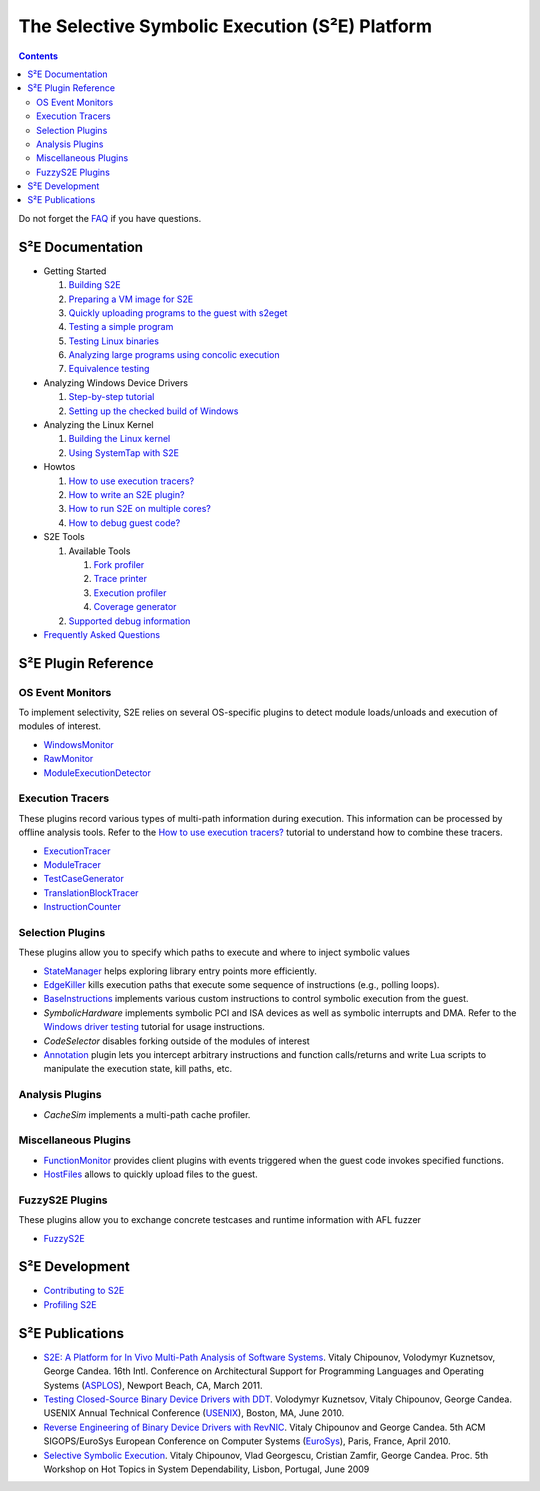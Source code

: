 ===============================================
The Selective Symbolic Execution (S²E) Platform
===============================================

.. contents::

Do not forget the `FAQ <FAQ.rst>`_ if you have questions.

S²E Documentation
=================

* Getting Started

  1. `Building S2E <BuildingS2E.rst>`_
  2. `Preparing a VM image for S2E <ImageInstallation.rst>`_
  3. `Quickly uploading programs to the guest with s2eget <UsingS2EGet.rst>`_

  4. `Testing a simple program <TestingMinimalProgram.rst>`_
  5. `Testing Linux binaries <Howtos/init_env.rst>`_
  6. `Analyzing large programs using concolic execution <Howtos/Concolic.rst>`_
  7. `Equivalence testing <EquivalenceTesting.rst>`_
  
* Analyzing Windows Device Drivers

  1. `Step-by-step tutorial <Windows/DriverTutorial.rst>`_
  2. `Setting up the checked build of Windows <Windows/CheckedBuild.rst>`_  
  
* Analyzing the Linux Kernel

  1. `Building the Linux kernel <BuildingLinux.rst>`_
  2. `Using SystemTap with S2E <SystemTap.rst>`_

* Howtos

  1. `How to use execution tracers? <Howtos/ExecutionTracers.rst>`_
  2. `How to write an S2E plugin? <Howtos/WritingPlugins.rst>`_
  3. `How to run S2E on multiple cores? <Howtos/Parallel.rst>`_
  4. `How to debug guest code? <Howtos/Debugging.rst>`_

* S2E Tools
  
  1. Available Tools
     
     1. `Fork profiler <Tools/ForkProfiler.rst>`_
     2. `Trace printer <Tools/TbPrinter.rst>`_
     3. `Execution profiler <Tools/ExecutionProfiler.rst>`_
     4. `Coverage generator <Tools/CoverageGenerator.rst>`_
   
  2. `Supported debug information <Tools/DebugInfo.rst>`_
  
* `Frequently Asked Questions <FAQ.rst>`_

S²E Plugin Reference
====================


OS Event Monitors
-----------------

To implement selectivity, S2E relies on several OS-specific plugins to detect
module loads/unloads and execution of modules of interest.

* `WindowsMonitor <Plugins/WindowsInterceptor/WindowsMonitor.rst>`_
* `RawMonitor <Plugins/RawMonitor.rst>`_
* `ModuleExecutionDetector <Plugins/ModuleExecutionDetector.rst>`_

Execution Tracers
-----------------

These plugins record various types of multi-path information during execution.
This information can be processed by offline analysis tools. Refer to
the `How to use execution tracers? <Howtos/ExecutionTracers.rst>`_ tutorial to understand
how to combine these tracers.

* `ExecutionTracer <Plugins/Tracers/ExecutionTracer.rst>`_
* `ModuleTracer <Plugins/Tracers/ModuleTracer.rst>`_
* `TestCaseGenerator <Plugins/Tracers/TestCaseGenerator.rst>`_
* `TranslationBlockTracer <Plugins/Tracers/TranslationBlockTracer.rst>`_
* `InstructionCounter <Plugins/Tracers/InstructionCounter.rst>`_

Selection Plugins
-----------------

These plugins allow you to specify which paths to execute and where to inject symbolic values

* `StateManager <Plugins/StateManager.rst>`_ helps exploring library entry points more efficiently.
* `EdgeKiller <Plugins/EdgeKiller.rst>`_ kills execution paths that execute some sequence of instructions (e.g., polling loops).
* `BaseInstructions <Plugins/BaseInstructions.rst>`_ implements various custom instructions to control symbolic execution from the guest.
* *SymbolicHardware* implements symbolic PCI and ISA devices as well as symbolic interrupts and DMA. Refer to the `Windows driver testing <Windows/DriverTutorial.rst>`_ tutorial for usage instructions.
* *CodeSelector* disables forking outside of the modules of interest
* `Annotation <Plugins/Annotation.rst>`_ plugin lets you intercept arbitrary instructions and function calls/returns and write Lua scripts to manipulate the execution state, kill paths, etc.

Analysis Plugins
----------------

* *CacheSim* implements a multi-path cache profiler.


Miscellaneous Plugins
---------------------

* `FunctionMonitor <Plugins/FunctionMonitor.rst>`_ provides client plugins with events triggered when the guest code invokes specified functions.
* `HostFiles <UsingS2EGet.rst>`_ allows to quickly upload files to the guest.

FuzzyS2E Plugins
---------------------

These plugins allow you to exchange concrete testcases and runtime information with AFL fuzzer

* `FuzzyS2E <Plugins/FuzzyS2E.rst>`_

S²E Development
===============

* `Contributing to S2E <Contribute.rst>`_
* `Profiling S2E <ProfilingS2E.rst>`_


S²E Publications
================

* `S2E: A Platform for In Vivo Multi-Path Analysis of Software Systems
  <http://dslab.epfl.ch/proj/s2e>`_.
  Vitaly Chipounov, Volodymyr Kuznetsov, George Candea. 16th Intl. Conference on
  Architectural Support for Programming Languages and Operating Systems
  (`ASPLOS <http://asplos11.cs.ucr.edu/>`_), Newport Beach, CA, March 2011.

* `Testing Closed-Source Binary Device Drivers with DDT
  <http://dslab.epfl.ch/pubs/ddt>`_. Volodymyr Kuznetsov, Vitaly Chipounov,
  George Candea. USENIX Annual Technical Conference (`USENIX
  <http://www.usenix.org/event/atc10/>`_), Boston, MA, June 2010.

* `Reverse Engineering of Binary Device Drivers with RevNIC
  <http://dslab.epfl.ch/pubs/revnic>`_. Vitaly Chipounov and George Candea. 5th
  ACM SIGOPS/EuroSys European Conference on Computer Systems (`EuroSys
  <http://eurosys2010.sigops-france.fr/>`_), Paris, France, April 2010.

* `Selective Symbolic Execution <http://dslab.epfl.ch/pubs/selsymbex>`_. Vitaly
  Chipounov, Vlad Georgescu, Cristian Zamfir, George Candea. Proc. 5th Workshop
  on Hot Topics in System Dependability, Lisbon, Portugal, June 2009

